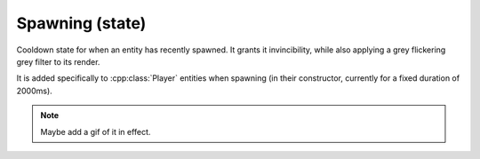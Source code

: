 Spawning (state)
================

Cooldown state for when an entity has recently spawned. It grants it 
invincibility, while also applying a grey flickering grey filter to its render.

It is added specifically to :cpp:class:`Player` entities when spawning (in their 
constructor, currently for a fixed duration of 2000ms).

.. note::
    Maybe add a gif of it in effect.

.. doxygenfile :: Spawning.hpp
